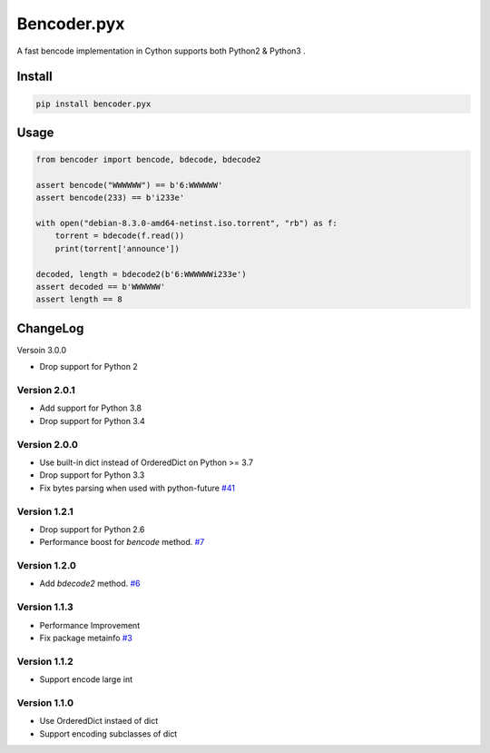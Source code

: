 Bencoder.pyx
============

A fast bencode implementation in Cython supports both Python2 & Python3 .

.. image:: https://img.shields.io/pypi/l/bencoder.pyx.svg
    :alt: PyPI License
    :target: https://pypi.org/project/bencoder.pyx/
.. image:: https://codecov.io/gh/whtsky/bencoder.pyx/branch/master/graph/badge.svg
    :alt: Codecov Coverage
    :target: https://codecov.io/gh/whtsky/bencoder.pyx

Install
-------


.. code-block:: bash

    pip install bencoder.pyx


Usage
-----


.. code-block:: python

    from bencoder import bencode, bdecode, bdecode2
    
    assert bencode("WWWWWW") == b'6:WWWWWW'
    assert bencode(233) == b'i233e'
    
    with open("debian-8.3.0-amd64-netinst.iso.torrent", "rb") as f:
        torrent = bdecode(f.read())
        print(torrent['announce'])
    
    decoded, length = bdecode2(b'6:WWWWWWi233e')
    assert decoded == b'WWWWWW'
    assert length == 8

ChangeLog
----------

Versoin 3.0.0

+ Drop support for Python 2

Version 2.0.1
~~~~~~~~~~~~~~~

+ Add support for Python 3.8
+ Drop support for Python 3.4

Version 2.0.0
~~~~~~~~~~~~~~~

+ Use built-in dict instead of OrderedDict on Python >= 3.7
+ Drop support for Python 3.3
+ Fix bytes parsing when used with python-future `#41 <https://github.com/whtsky/bencoder.pyx/pull/41>`_

Version 1.2.1
~~~~~~~~~~~~~~~

+ Drop support for Python 2.6
+ Performance boost for `bencode` method. `#7 <https://github.com/whtsky/bencoder.pyx/issues/7>`_

Version 1.2.0
~~~~~~~~~~~~~~~

+ Add `bdecode2` method. `#6 <https://github.com/whtsky/bencoder.pyx/pull/6>`_

Version 1.1.3
~~~~~~~~~~~~~~~

+ Performance Improvement
+ Fix package metainfo `#3 <https://github.com/whtsky/bencoder.pyx/issues/3>`_

Version 1.1.2
~~~~~~~~~~~~~~~

+ Support encode large int

Version 1.1.0
~~~~~~~~~~~~~~~

+ Use OrderedDict instaed of dict
+ Support encoding subclasses of dict

